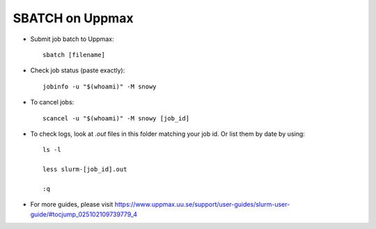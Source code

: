 SBATCH on Uppmax
--------------------

* Submit job batch to Uppmax::

    sbatch [filename]

* Check job status (paste exactly)::

    jobinfo -u "$(whoami)" -M snowy

* To cancel jobs::

    scancel -u "$(whoami)" -M snowy [job_id]

* To check logs, look at `.out` files in this folder matching your job id. Or list them by date by using::

    ls -l

    less slurm-[job_id].out

    :q

* For more guides, please visit https://www.uppmax.uu.se/support/user-guides/slurm-user-guide/#tocjump_025102109739779_4
